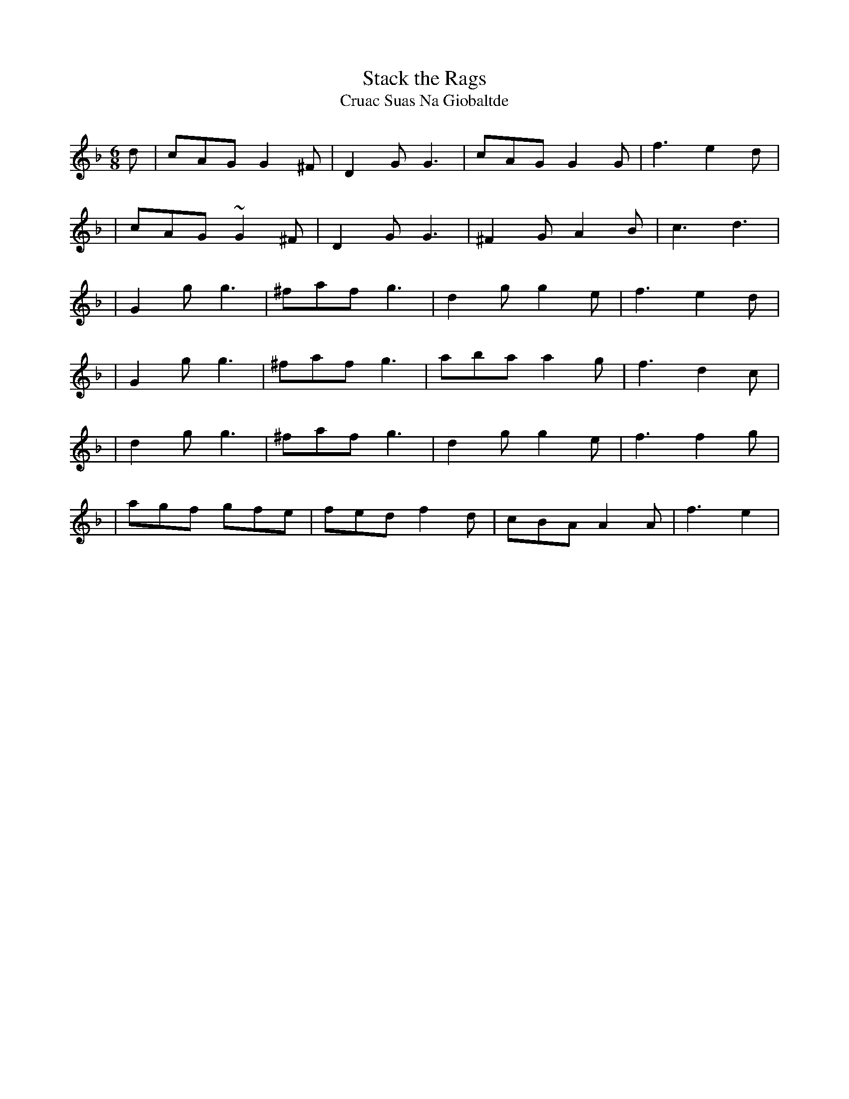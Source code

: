X:1021
T:Stack the Rags
T:Cruac Suas Na Giobaltde
R:double jig
N:collected by F.O'Neill
S:989 O'Neill's Music of Ireland
N:Fermata at end of first 8 bars
N:a tilde has been used to denote a trill
N:transcription error in original, line 4, bar 4, note 1
B:O'Neill's 989
Z:Transcribed by Robert Thorpe (thorpe@skep.com)
Z:ABCMUS 1.0
M:6/8
K:F
d|cAG G2 ^F|D2-G G3|cAG G2 G|f3 e2 d|
|cAG ~G2 ^F|D2-G G3|^F2 G A2 B|c3 d3|
|G2 g g3|^faf g3|d2 g g2 e|f3 e2 d|
|G2 g g3|^faf g3|aba a2 g|f3 d2 c|
|d2 g g3|^faf g3|d2 g g2 e|f3 f2 g|
|agf gfe|fed f2 d| cBA A2 A|f3 e2|
